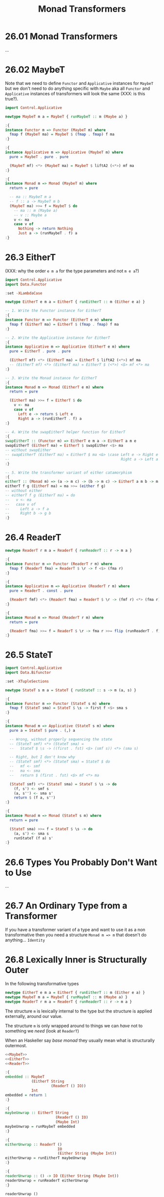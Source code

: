 # -*- eval: (org-babel-lob-ingest "./ob-haskell-common.org"); -*-

#+TITLE: Monad Transformers

#+PROPERTY: header-args:haskell :results replace output
#+PROPERTY: header-args:haskell+ :noweb yes
#+PROPERTY: header-args:haskell+ :wrap EXAMPLE

* 26.01 Monad Transformers
...

* 26.02 MaybeT
Note that we need to define ~Functor~ and ~Applicative~ instances for
~MaybeT~ but we don't need to do anything specific with ~Maybe~ aka
all ~Functor~ and ~Applicative~ instances of transformers will look
the same (XXX: is this true?).

#+NAME: MaybeT
#+BEGIN_SRC haskell :results silent
import Control.Applicative

newtype MaybeT m a = MaybeT { runMaybeT :: m (Maybe a) }

:{
instance Functor m => Functor (MaybeT m) where
  fmap f (MaybeT ma) = MaybeT $ (fmap . fmap) f ma
:}

:{
instance Applicative m => Applicative (MaybeT m) where
  pure = MaybeT . pure . pure

  (MaybeT mf) <*> (MaybeT ma) = MaybeT $ liftA2 (<*>) mf ma
:}

:{
instance Monad m => Monad (MaybeT m) where
  return = pure

  -- ma :: MaybeT m a
  -- f :: a -> MaybeT m b
  (MaybeT ma) >>= f = MaybeT $ do
    -- ma :: m (Maybe a)
    -- v :: Maybe a
    v <- ma
    case v of
      Nothing -> return Nothing
      Just a -> (runMaybeT . f) a
:}
#+END_SRC

* 26.3 EitherT
(XXX: why the order ~e m a~ for the type parameters and not ~m e a~?)

#+NAME: EitherT
#+BEGIN_SRC haskell :results silent
import Control.Applicative
import Data.Functor

:set -XLambdaCase

newtype EitherT e m a = EitherT { runEitherT :: m (Either e a) }

-- 1. Write the Functor instance for EitherT
:{
instance Functor m => Functor (EitherT e m) where
  fmap f (EitherT ma) = EitherT $ (fmap . fmap) f ma
:}

-- 2. Write the Applicative instance for EitherT
:{
instance Applicative m => Applicative (EitherT e m) where
  pure = EitherT . pure . pure

  (EitherT mf) <*> (EitherT ma) = EitherT $ liftA2 (<*>) mf ma
  -- (EitherT mf) <*> (EitherT ma) = EitherT $ (<*>) <$> mf <*> ma
:}

-- 3. Write the Monad instance for EitherT
:{
instance Monad m => Monad (EitherT e m) where
  return = pure

  (EitherT ma) >>= f = EitherT $ do
    v <- ma
    case v of
      Left e -> return $ Left e
      Right a -> (runEitherT . f) a
:}

-- 4. Write the swapEitherT helper function for EitherT
:{
swapEitherT :: (Functor m) => EitherT e m a -> EitherT a m e
swapEitherT (EitherT ma) = EitherT $ swapEither <$> ma
-- without swapEither
-- swapEitherT (EitherT ma) = EitherT $ ma <&> \case Left e -> Right e
--                                                   Right a -> Left a
:}

-- 5. Write the transformer variant of either catamorphism
:{
eitherT :: (Monad m) => (a -> m c) -> (b -> m c) -> EitherT a m b -> m c
eitherT f g (EitherT ma) = ma >>= (either f g)
-- without either
-- eitherT f g (EitherT ma) = do
--   v <- ma
--   case v of
--     Left a -> f a
--     Right b -> g b
:}
#+END_SRC

* 26.4 ReaderT
#+NAME: ReaderT
#+BEGIN_SRC haskell :results silent
newtype ReaderT r m a = ReaderT { runReaderT :: r -> m a }

:{
instance Functor m => Functor (ReaderT r m) where
  fmap f (ReaderT fma) = ReaderT $ \r -> f <$> (fma r)
:}

:{
instance Applicative m => Applicative (ReaderT r m) where
  pure = ReaderT . const . pure

  (ReaderT fmf) <*> (ReaderT fma) = ReaderT $ \r -> (fmf r) <*> (fma r)
:}

:{
instance Monad m => Monad (ReaderT r m) where
  return = pure

  (ReaderT fma) >>= f = ReaderT $ \r -> fma r >>= flip (runReaderT . f) r
:}
#+END_SRC

* 26.5 StateT
#+NAME: StateT
#+BEGIN_SRC haskell :results silent
import Control.Applicative
import Data.Bifunctor

:set -XTupleSections

newtype StateT s m a = StateT { runStateT :: s -> m (a, s) }

:{
instance Functor m => Functor (StateT s m) where
  fmap f (StateT sma) = StateT $ \s -> first f <$> sma s
:}

:{
instance Monad m => Applicative (StateT s m) where
  pure a = StateT $ pure . (,) a

  -- Wrong, without properly sequencing the state
  -- (StateT smf) <*> (StateT sma) =
  --   StateT $ \s -> ((first . fst) <$> (smf s)) <*> (sma s)

  -- Right, but I don't know why
  -- (StateT smf) <*> (StateT sma) = StateT $ do
  --   mf <- smf
  --   ma <- sma
  --   return $ (first . fst) <$> mf <*> ma

  (StateT smf) <*> (StateT sma) = StateT $ \s -> do
    (f, s') <- smf s
    (a, s'') <- sma s'
    return $ (f a, s'')
:}

:{
instance Monad m => Monad (StateT s m) where
  return = pure

  (StateT sma) >>= f = StateT $ \s -> do
    (a, s') <- sma s
    runStateT (f a) s'
:}
#+END_SRC

* 26.6 Types You Probably Don't Want to Use
...

* 26.7 An Ordinary Type from a Transformer
If you have a transformer variant of a type and want to use it as a
non transformative then you need a structure ~Monad m => m~ that
doesn't do anything... ~Identity~

* 26.8 Lexically Inner is Structurally Outer
In the following transformative types

#+BEGIN_SRC haskell :results silent
newtype EitherT e m a = EitherT { runEitherT :: m (Either e a) }
newtype MaybeT m a = MaybeT { runMaybeT :: m (Maybe a) }
newtype ReaderT r m a = ReaderT { runReaderT :: r -> m a }
#+END_SRC

The structure ~m~ is lexically internal to the type but the structure
is applied externally, around our value.

The structure ~m~ is only wrapped around to things we can /have/ not
to something we /need/ (look at ~ReaderT~)

When an Haskeller say /base monad/ they usually mean what is
structurally outermost.

#+BEGIN_SRC haskell
<<MaybeT>>
<<EitherT>>
<<ReaderT>>

:{
embedded :: MaybeT
            (EitherT String
                     (ReaderT () IO))
            Int
embedded = return 1
:}

:{
maybeUnwrap :: EitherT String
                       (ReaderT () IO)
                       (Maybe Int)
maybeUnwrap = runMaybeT embedded
:}

:{
eitherUnwrap :: ReaderT ()
                        IO
                        (Either String (Maybe Int))
eitherUnwrap = runEitherT maybeUnwrap
:}

:{
readerUnwrap :: () -> IO (Either String (Maybe Int))
readerUnwrap = runReaderT eitherUnwrap
:}

readerUnwrap ()
#+END_SRC

#+RESULTS:
#+BEGIN_EXAMPLE
Right (Just 1)
#+END_EXAMPLE


** Exercise
#+BEGIN_SRC haskell :results silent
<<MaybeT>>
<<EitherT>>
<<ReaderT>>

:{
embedded :: MaybeT
            (EitherT String
                     (ReaderT () IO))
            Int
embedded = MaybeT $ EitherT $ ReaderT $ const $ return $ Right $ Just 1
:}
#+END_SRC

* 26.9 MonadTrans
We already know how to lift a function to work with some
structure. Here we want to lift a function to reach some structurally
outermost position of a monad transformer stack.

** The Typeclass that Lifts
There's a typeclass ~MonadTrans~ with a method ~lift~ that lifts
actions in some ~Monad~ over a transformer type.

#+BEGIN_SRC haskell
import Control.Monad.Trans.Class

:i MonadTrans
#+END_SRC

#+RESULTS:
#+BEGIN_EXAMPLE
class MonadTrans (t :: (* -> *) -> * -> *) where
  lift :: Monad m => m a -> t m a
  {-# MINIMAL lift #-}
  	-- Defined in ‘Control.Monad.Trans.Class’
#+END_EXAMPLE

** Motivating MonadTrans
TODO: scotty example

** MonadTrans Instances
#+NAME: IdentityT
#+BEGIN_SRC haskell :results silent
newtype IdentityT m a = IdentityT { runIdentityT :: m a }

:{
instance Functor m => Functor (IdentityT m) where
  fmap f (IdentityT ma) = IdentityT $ fmap f ma
:}

:{
instance Applicative m => Applicative (IdentityT m) where
  pure = IdentityT . pure

  (IdentityT fmf) <*> (IdentityT fma) = IdentityT $ fmf <*> fma
:}

:{
instance Monad m => Monad (IdentityT m) where
  return = pure

  (IdentityT ma) >>= f = IdentityT $ ma >>= (runIdentityT . f)
:}
#+END_SRC

#+BEGIN_SRC haskell :results silent
<<IdentityT>>

import Control.Monad.Trans.Class

:{
instance MonadTrans IdentityT where
  lift = IdentityT
:}
#+END_SRC

#+NAME: MaybeTR
#+BEGIN_SRC haskell :results silent
<<MaybeT>>

import Control.Monad.Trans.Class
import Control.Monad

:{
instance MonadTrans MaybeT where
  lift = MaybeT . liftM Just
:}
#+END_SRC

#+NAME: ReaderTR
#+BEGIN_SRC haskell :results silent
<<ReaderT>>

import Control.Monad.Trans.Class

:{
instance MonadTrans (ReaderT r) where
  lift = ReaderT . const
:}
#+END_SRC

** Exercises: Lift More

1. Define ~MonadTrans~ instance of ~EitherT~
   #+NAME: EitherTR
   #+BEGIN_SRC haskell :results silent
   <<EitherT>>

   import Control.Monad.Trans.Class
   import Control.Monad

   :{
   instance MonadTrans (EitherT e) where
     lift = EitherT . (liftM Right)
   :}
   #+END_SRC

2. Define ~MonadTrans~ instance of ~StateT~
   #+NAME: StateTR
   #+BEGIN_SRC haskell :results silent
   <<StateT>>

   :set -XTupleSections

   import Control.Monad.Trans.Class
   import Control.Monad

   :{
   instance MonadTrans (StateT s) where
     lift ma = StateT $ \s -> liftM (,s) $ ma
   :}
   #+END_SRC

** Prolific Lifting is the Failure Mode
...

** Wrap it, Smack it, Pre-Lift it
Do not expose the full stack of your monads, only expose what's
useful, wrap everything in a ~newtype~ and implement all the
instances.

#+BEGIN_SRC haskell
import Web.Scotty
import Data.Text.Lazy

:i ActionM

import Web.Scotty.Internal.Types

:i ActionT
#+END_SRC

#+RESULTS:
#+BEGIN_EXAMPLE
type ActionM = Web.Scotty.Internal.Types.ActionT Text IO :: * -> *
  	-- Defined in ‘Web.Scotty’
type role ActionT nominal representational nominal
newtype ActionT e (m :: * -> *) a
  = ActionT {runAM :: Control.Monad.Trans.Except.ExceptT
                        (ActionError e)
                        (Control.Monad.Trans.Reader.ReaderT
                           ActionEnv
                           (Control.Monad.Trans.State.Strict.StateT ScottyResponse m))
                        a}
  	-- Defined in ‘Web.Scotty.Internal.Types’
instance (Monad m, ScottyError e) => Alternative (ActionT e m)
  -- Defined in ‘Web.Scotty.Internal.Types’
instance Monad m => Applicative (ActionT e m)
  -- Defined in ‘Web.Scotty.Internal.Types’
instance Functor m => Functor (ActionT e m)
  -- Defined in ‘Web.Scotty.Internal.Types’
instance (Monad m, ScottyError e) => Monad (ActionT e m)
  -- Defined in ‘Web.Scotty.Internal.Types’
instance (Monad m, ScottyError e) => MonadPlus (ActionT e m)
  -- Defined in ‘Web.Scotty.Internal.Types’
instance (Monad m, ScottyError e, Monoid a) =>
         Monoid (ActionT e m a)
  -- Defined in ‘Web.Scotty.Internal.Types’
instance (Monad m, Semigroup a) => Semigroup (ActionT e m a)
  -- Defined in ‘Web.Scotty.Internal.Types’
instance (Monad m, ScottyError e) => MonadFail (ActionT e m)
  -- Defined in ‘Web.Scotty.Internal.Types’
instance MonadTrans (ActionT e)
  -- Defined in ‘Web.Scotty.Internal.Types’
#+END_EXAMPLE

* 26.10 MonadIO
Rather than lifting through one layer at a time, ~MonadIO~ is intended
to keep lifting until it is lifted over all structure embedded in the
outermost ~IO~ type.

#+BEGIN_SRC haskell
import Control.Monad.IO.Class

:i MonadIO
#+END_SRC

#+RESULTS:
#+BEGIN_EXAMPLE
class Monad m => MonadIO (m :: * -> *) where
  liftIO :: IO a -> m a
  {-# MINIMAL liftIO #-}
  	-- Defined in ‘Control.Monad.IO.Class’
instance [safe] MonadIO IO -- Defined in ‘Control.Monad.IO.Class’
instance (MonadIO m, ScottyError e) => MonadIO (ActionT e m)
  -- Defined in ‘Web.Scotty.Internal.Types’
#+END_EXAMPLE

Instance of ~IdentityT~
#+BEGIN_SRC haskell :results silent
<<IdentityT>>

import Control.Monad.IO.Class

:{
instance (MonadIO m) => MonadIO (IdentityT m) where
  liftIO = IdentityT . liftIO
:}
#+END_SRC

#+BEGIN_SRC haskell :results silent
<<EitherTR>>

import Control.Monad.IO.Class

:{
instance (MonadIO m) => MonadIO (EitherT e m) where
  liftIO = lift . liftIO
:}
#+END_SRC

1. Define ~LiftIO~ instance of ~MaybeT~
   #+BEGIN_SRC haskell :results silent
   <<MaybeTR>>

   import Control.Monad.IO.Class

   :{
   instance (MonadIO m) => MonadIO (MaybeT m) where
     liftIO = lift . liftIO
   :}
   #+END_SRC

2. Define ~LiftIO~ instance of ~ReaderT~
   #+BEGIN_SRC haskell :results silent
   <<ReaderTR>>

   import Control.Monad.IO.Class

   :{
   instance (MonadIO m) => MonadIO (ReaderT r m) where
     liftIO = lift . liftIO
   :}
   #+END_SRC

3. Define ~LiftIO~ instance of ~StateT~
   #+BEGIN_SRC haskell :results silent
   <<StateTR>>

   import Control.Monad.IO.Class

   :{
   instance (MonadIO m) => MonadIO (StateT s m) where
     liftIO = lift . liftIO
   :}
   #+END_SRC

* 26.11 Monad Transformers in Use
...

* 26.12 Monads do not Commute

XXX: Why ~x~ doesn't compile?
#+BEGIN_SRC haskell
<<ReaderT>>
<<MaybeT>>

import Data.Functor.Identity

type Reader r a = ReaderT r Identity a

:{
x :: MaybeT (Reader Int) Int
x = undefined
:}

:{
y :: ReaderT Int Maybe Int
y = undefined
:}
#+END_SRC

#+RESULTS:
#+BEGIN_EXAMPLE
<interactive>:644:6: error:
    • The type synonym ‘Reader’ should have 2 arguments, but has been given 1
    • In the type signature: x :: MaybeT (Reader Int) Int
#+END_EXAMPLE

* 26.13 Transform if you Want To
...

* 26.14 Chapter Exercises
1. Implement ~rDec~
   #+BEGIN_SRC haskell
   import Control.Monad.Trans.Reader
   import Data.Functor.Identity

   :{
   rDec :: Num a => Reader a a
   rDec = ReaderT $ \a -> Identity $ a - 1
   :}

   runReader rDec 1

   fmap (runReader rDec) [1..10]
   #+END_SRC

   #+RESULTS:
   #+BEGIN_EXAMPLE
   0
   [0,1,2,3,4,5,6,7,8,9]
   #+END_EXAMPLE

2. Make ~rDec~ point free
   #+BEGIN_SRC haskell
   import Control.Monad.Trans.Reader
   import Data.Functor.Identity

   :{
   rDec :: Num a => Reader a a
   rDec = ReaderT $ (-) 1 <$> Identity
   :}

   runReader rDec 1
   #+END_SRC

   #+RESULTS:
   #+BEGIN_EXAMPLE
   0
   #+END_EXAMPLE

3. Implement ~rShow~ which is ~show~ but in ~Reader~
   #+BEGIN_SRC haskell
   :{
   rShow :: Show a => ReaderT a Identity String
   rShow = ReaderT $ \r -> Identity $ show r
   :}

   runReaderT rShow 1
   runIdentity $ runReaderT rShow 1
   #+END_SRC

   #+RESULTS:
   #+BEGIN_EXAMPLE
   Identity "1"
   1
   #+END_EXAMPLE

4. Make ~rShow~ point free
   #+BEGIN_SRC haskell
   :{
   rShow :: Show a => ReaderT a Identity String
   -- rShow = show <$> ask
   rShow = ReaderT $ Identity <$> show
   :}

   runReaderT rShow 1
   #+END_SRC

   #+RESULTS:
   #+BEGIN_EXAMPLE
   <interactive>:786:9: error:
       • Couldn't match type ‘Control.Monad.Trans.Reader.ReaderT () m0’
                        with ‘ReaderT a Identity’
         NB: ‘ReaderT’ is defined at <interactive>:653:1-58
             ‘Control.Monad.Trans.Reader.ReaderT’
               is defined in ‘Control.Monad.Trans.Reader’
                   in package ‘transformers-0.5.6.2’
         Expected type: ReaderT a Identity String
           Actual type: Control.Monad.Trans.Reader.ReaderT () m0 String
       • In the expression: show <$> ask
         In an equation for ‘rShow’: rShow = show <$> ask
       • Relevant bindings include
           rShow :: ReaderT a Identity String (bound at <interactive>:786:1)
   Identity "1"
   #+END_EXAMPLE

5. Implement ~rPrintAndInt~ will first print the input with a
   greeting, then return the input incremented by one
   #+BEGIN_SRC haskell
   :{
   rPrintAndInc :: (Num a, Show a) => ReaderT a IO a
   rPrintAndInc = ReaderT $ \a -> putStrLn ("Hi: " <> show a) >> (return $ a + 1)
   :}

   runReaderT rPrintAndInc 1
   traverse (runReaderT rPrintAndInc) [1..10]
   #+END_SRC

   #+RESULTS:
   #+BEGIN_EXAMPLE
   Hi: 1
   2
   Hi: 1
   Hi: 2
   Hi: 3
   Hi: 4
   Hi: 5
   Hi: 6
   Hi: 7
   Hi: 8
   Hi: 9
   Hi: 10
   [2,3,4,5,6,7,8,9,10,11]
   #+END_EXAMPLE

6. Implement ~sPrintIntAccum~ first print the input with a greeting,
   then puts the incremented input as the new state and returns the
   original as a String.

   #+BEGIN_SRC haskell
   import Control.Monad.Trans.State

   :{
   sPrintIntAccum :: (Num a, Show a) => StateT a IO String
   sPrintIntAccum = StateT $
                    \a -> let s = show a in
                            putStrLn ("Hi: " <> s) >> return (s, a + 1)
   :}

   runStateT sPrintIntAccum 10

   mapM (runStateT sPrintIntAccum) [1..5]
   #+END_SRC

   #+RESULTS:
   #+BEGIN_EXAMPLE
   Hi: 10
   ("10",11)
   Hi: 1
   Hi: 2
   Hi: 3
   Hi: 4
   Hi: 5
   [("1",2),("2",3),("3",4),("4",5),("5",6)]
   #+END_EXAMPLE

** Fix the Code
#+BEGIN_SRC haskell :results silent
import Control.Monad.Trans.Maybe
import Control.Monad

:{
isValid :: String -> Bool
isValid v = '!' `elem` v
:}

:{
maybeExcite :: MaybeT IO String
maybeExcite = do
  v <- liftIO getLine
  guard $ isValid v
  return v
:}

:{
doExcite :: IO ()
doExcite = do
  putStrLn "say something excite!"
  excite <- runMaybeT maybeExcite

  case excite of
    Nothing -> putStrLn "MOAR EXCITE"
    Just e -> putStrLn $ "Good " ++ e
:}
#+END_SRC

** Hit Counter
[[file:chapter-026/Counter.hs::{-# LANGUAGE OverloadedStrings #-}][See implementation]]

** Morra
[[file:chapter-026/Morra.hs::module Morra where][See implementation]]
